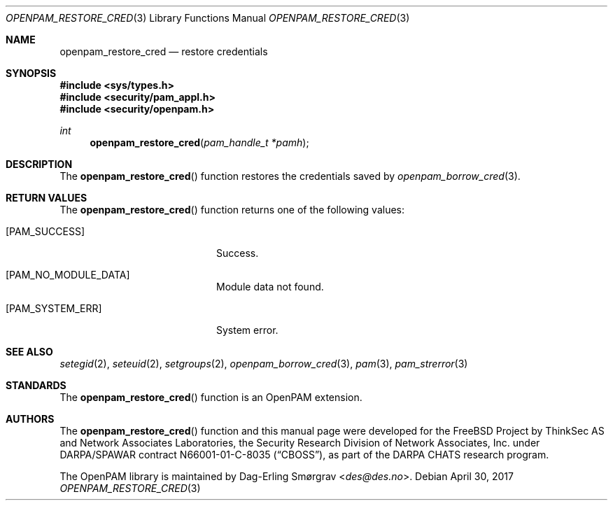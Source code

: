 .\"	$NetBSD: openpam_restore_cred.3,v 1.6 2014/10/24 18:25:14 christos Exp $
.\"
.\" Generated from openpam_restore_cred.c by gendoc.pl
.\" $OpenPAM: openpam_restore_cred.c 938 2017-04-30 21:34:42Z des $
.Dd April 30, 2017
.Dt OPENPAM_RESTORE_CRED 3
.Os
.Sh NAME
.Nm openpam_restore_cred
.Nd restore credentials
.Sh SYNOPSIS
.In sys/types.h
.In security/pam_appl.h
.In security/openpam.h
.Ft "int"
.Fn openpam_restore_cred "pam_handle_t *pamh"
.Sh DESCRIPTION
The
.Fn openpam_restore_cred
function restores the credentials saved by
.Xr openpam_borrow_cred 3 .
.Sh RETURN VALUES
The
.Fn openpam_restore_cred
function returns one of the following values:
.Bl -tag -width 18n
.It Bq Er PAM_SUCCESS
Success.
.It Bq Er PAM_NO_MODULE_DATA
Module data not found.
.It Bq Er PAM_SYSTEM_ERR
System error.
.El
.Sh SEE ALSO
.Xr setegid 2 ,
.Xr seteuid 2 ,
.Xr setgroups 2 ,
.Xr openpam_borrow_cred 3 ,
.Xr pam 3 ,
.Xr pam_strerror 3
.Sh STANDARDS
The
.Fn openpam_restore_cred
function is an OpenPAM extension.
.Sh AUTHORS
The
.Fn openpam_restore_cred
function and this manual page were
developed for the
.Fx
Project by ThinkSec AS and Network Associates Laboratories, the
Security Research Division of Network Associates, Inc.\& under
DARPA/SPAWAR contract N66001-01-C-8035
.Pq Dq CBOSS ,
as part of the DARPA CHATS research program.
.Pp
The OpenPAM library is maintained by
.An Dag-Erling Sm\(/orgrav Aq Mt des@des.no .
